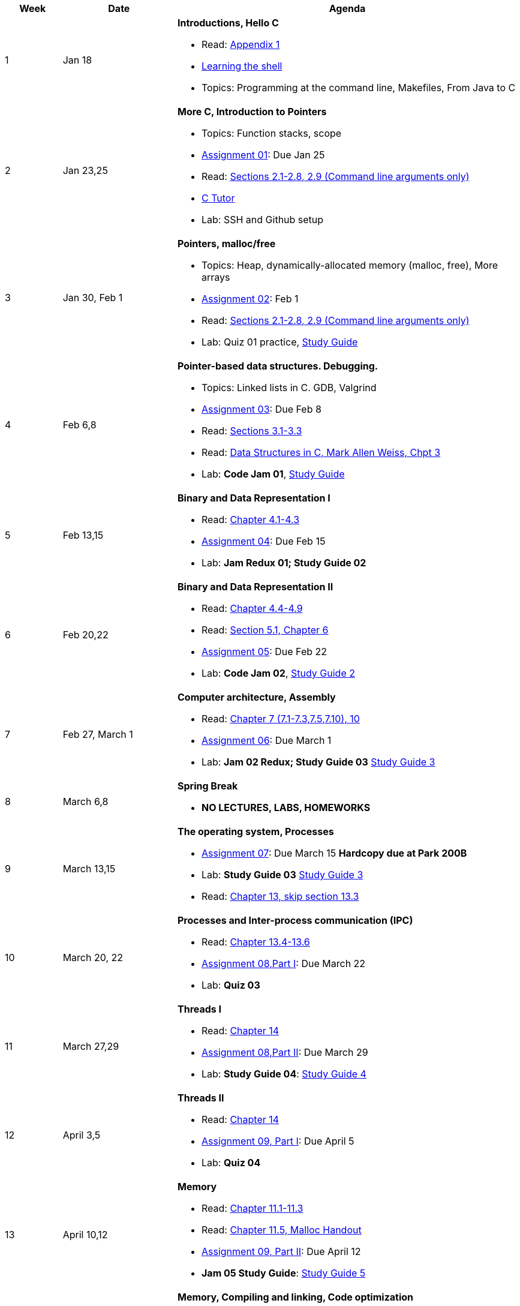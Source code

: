 

[cols="1,2,6a", options="header"]
|===
| Week 
| Date 
| Agenda

//-----------------------------
| 1
| Jan 18 anchor:week01[]
| *Introductions, Hello C* 

* Read: link:https://diveintosystems.org/singlepage/[Appendix 1] 
* link:http://linuxcommand.org/lc3_learning_the_shell.php[Learning the shell]
* Topics: Programming at the command line, Makefiles, From Java to C 

//-----------------------------
| 2 
| Jan 23,25 anchor:week02[]
| *More C, Introduction to Pointers* 

* Topics: Function stacks, scope 
* link:assts/asst01.html[Assignment 01]: Due Jan 25
* Read: link:https://diveintosystems.org/singlepage/[Sections 2.1-2.8, 2.9 (Command line arguments only)] 
* link:https://pythontutor.com/c.html#mode=edit[C Tutor]
* Lab: SSH and Github setup

//-----------------------------
|3
|Jan 30, Feb 1 anchor:week03[]
|*Pointers, malloc/free* 

* Topics: Heap, dynamically-allocated memory (malloc, free), More arrays
* link:assts/asst02.html[Assignment 02]: Feb 1
* Read: link:https://diveintosystems.org/singlepage/[Sections 2.1-2.8, 2.9 (Command line arguments only)] 
* Lab: Quiz 01 practice, link:studyguide1.html[Study Guide]
// TODO * link:https://github.com/BrynMawr-CS223-F22/git-workshop[Github workshop] and link:https://github.com/BrynMawr-CS223-S22/git-workshop/blob/main/SSHSetup.md[Setting up SSH keys for Github]

//-----------------------------
|4
|Feb 6,8 anchor:week04[]
|*Pointer-based data structures. Debugging.* 

* Topics: Linked lists in C. GDB, Valgrind
* link:assts/asst03.html[Assignment 03]: Due Feb 8
* Read: link:https://diveintosystems.org/singlepage/[Sections 3.1-3.3] 
* Read: link:http://svslibrary.pbworks.com/f/Data+Structures+and+Algorithm+Analysis+in+C+-+Mark+Allen+Weiss.pdf[Data Structures in C, Mark Allen Weiss, Chpt 3]
* Lab: **Code Jam 01**, link:studyguide1.html[Study Guide]

//-----------------------------
|5
|Feb 13,15 anchor:week05[]
|*Binary and Data Representation I* 

* Read: link:https://diveintosystems.org/singlepage/[Chapter 4.1-4.3] 
* link:assts/asst04.html[Assignment 04]: Due Feb 15
* Lab: **Jam Redux 01; Study Guide 02**

//-----------------------------
|6
|Feb 20,22 anchor:week06[]
|*Binary and Data Representation II* 

* Read: link:https://diveintosystems.org/singlepage/[Chapter 4.4-4.9] 
* Read: link:https://diveintosystems.org/singlepage/[Section 5.1, Chapter 6] 
* link:assts/asst05.html[Assignment 05]: Due Feb 22 
* Lab: **Code Jam 02**, link:studyguide2.html[Study Guide 2]

//-----------------------------
|7
|Feb 27, March 1 anchor:week07[]
|*Computer architecture, Assembly* 

* Read: link:https://diveintosystems.org/singlepage/[Chapter 7 (7.1-7.3,7.5,7.10), 10] 
* link:assts/asst06.html[Assignment 06]: Due March 1 
* Lab: **Jam 02 Redux; Study Guide 03** link:studyguide3.html[Study Guide 3]

//-----------------------------
|8
|March 6,8 anchor:week08[]
|*Spring Break*

* *NO LECTURES, LABS, HOMEWORKS*

//-----------------------------
|9
|March 13,15 anchor:week09[]
|*The operating system, Processes* 

* link:assts/asst07.html[Assignment 07]: Due March 15 **Hardcopy due at Park 200B**
* Lab: **Study Guide 03** link:studyguide3.html[Study Guide 3]
* Read: link:https://diveintosystems.org/singlepage/[Chapter 13, skip section 13.3] 

//-----------------------------
|10
|March 20, 22 anchor:week10[]
|*Processes and Inter-process communication (IPC)* 

* Read: link:https://diveintosystems.org/singlepage/[Chapter 13.4-13.6] 
* link:assts/asst08-1.html[Assignment 08,Part I]: Due March 22
* Lab: **Quiz 03**

//-----------------------------
|11
|March 27,29 anchor:week11[]
|*Threads I* 

* Read: link:https://diveintosystems.org/singlepage/[Chapter 14] 
* link:assts/asst08-2.html[Assignment 08,Part II]: Due March 29
* Lab: **Study Guide 04**: link:studyguide4.html[Study Guide 4]

//-----------------------------
|12
|April 3,5 anchor:week12[]
|*Threads II* 

* Read: link:https://diveintosystems.org/singlepage/[Chapter 14] 
* link:assts/asst09-1.html[Assignment 09, Part I]: Due April 5
* Lab: **Quiz 04**

//-----------------------------
|13
|April 10,12 anchor:week13[]
|*Memory* 

* Read: link:https://diveintosystems.org/singlepage/[Chapter 11.1-11.3] 
* Read: link:https://diveintosystems.org/singlepage/[Chapter 11.5, Malloc Handout] 
* link:assts/asst09-2.html[Assignment 09, Part II]: Due April 12
* **Jam 05 Study Guide**: link:studyguide5.html[Study Guide 5]

//-----------------------------
|14
|April 17 anchor:week14[]
|*Memory, Compiling and linking, Code optimization* 

* *NO Class April 19th!*
* Read: link:https://diveintosystems.org/singlepage/[Chapter 12] 
* Read: link:https://diveintosystems.org/singlepage/[Section 2.9.5] 
* link:assts/asst10.html[Assignment 10]: Due April 26

//-----------------------------
|15
|April 24,26 anchor:week15[]
|*C++* 

* Lab: **Quiz05**, April 24th (link:studyguide5.html[Study Guide 5], link:studyguide6.html[Study Guide 6])
* link:studyguide-final.html[Final Study Guide]

|===


